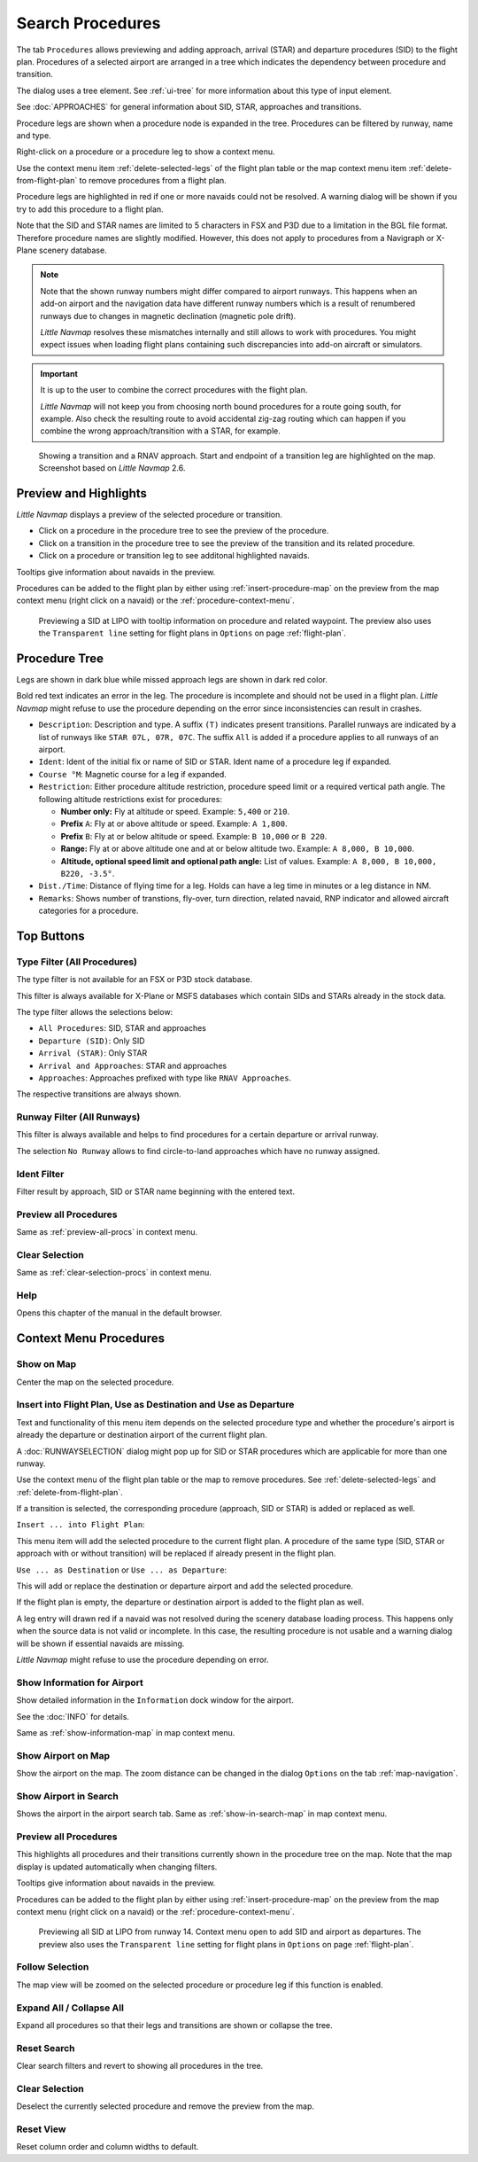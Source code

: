 |Search| Search Procedures
----------------------------------------

The tab ``Procedures`` allows previewing and adding approach, arrival (STAR) and
departure procedures (SID) to the flight plan. Procedures of a selected
airport are arranged in a tree which indicates the dependency between
procedure and transition.

The dialog uses a tree element. See :ref:`ui-tree` for more information about this type of input element.

See :doc:`APPROACHES` for general information about SID,
STAR, approaches and transitions.

Procedure legs are shown when a procedure node is expanded in the tree.
Procedures can be filtered by runway, name and type.

Right-click on a procedure or a procedure leg to show a context menu.

Use the context menu item :ref:`delete-selected-legs` of the flight plan table or the map context menu
item :ref:`delete-from-flight-plan` to remove procedures from a flight plan.

Procedure legs are highlighted in red if one or more navaids could not
be resolved. A warning dialog will be shown if you try to add this
procedure to a flight plan.

Note that the SID and STAR names are limited to 5 characters in FSX and
P3D due to a limitation in the BGL file format. Therefore procedure
names are slightly modified. However, this does not apply to procedures
from a Navigraph or X-Plane scenery database.

.. note::

     Note that the shown runway numbers might differ compared to airport runways.
     This happens when an add-on airport and the navigation data have different runway numbers which is a result of renumbered
     runways due to changes in magnetic declination (magnetic pole drift).

     *Little Navmap* resolves these mismatches internally and still allows to work with procedures.
     You might expect issues when loading flight plans containing such discrepancies into add-on aircraft or simulators.

.. important::

    It is up to the user to combine the correct procedures with the flight plan.

    *Little Navmap* will not keep you from choosing north bound procedures for a route going south, for example.
    Also check the resulting route to avoid accidental zig-zag routing which can happen if you combine the wrong
    approach/transition with a STAR, for example.


.. figure:: ../images/proceduresearch.jpg
       :scale: 80%

       Showing a transition and a RNAV approach. Start and
       endpoint of a transition leg are highlighted on the map. Screenshot based on *Little Navmap* 2.6.

.. _procedure-preview:

Preview and Highlights
~~~~~~~~~~~~~~~~~~~~~~~~~~~~

*Little Navmap* displays a preview of the selected procedure or transition.

-  Click on a procedure in the procedure tree to see the preview of the procedure.
-  Click on a transition in the procedure tree to see the preview of the transition and its related procedure.
-  Click on a procedure or transition leg to see additonal highlighted navaids.

Tooltips give information about navaids in the preview.

Procedures can be added to the flight plan by either using :ref:`insert-procedure-map` on the
preview from the map context menu (right click on a navaid) or the :ref:`procedure-context-menu`.

.. figure:: ../images/proc_preview_selected.jpg
    :scale: 80%

    Previewing a SID at LIPO with tooltip information on procedure and related waypoint.
    The preview also uses the ``Transparent line`` setting for flight plans in ``Options`` on page :ref:`flight-plan`.

.. _procedure-tree:

Procedure Tree
~~~~~~~~~~~~~~

Legs are shown in dark blue while missed approach legs are shown in dark
red color.

Bold red text indicates an error in the leg. The procedure is incomplete
and should not be used in a flight plan. *Little Navmap* might refuse to use the procedure
depending on the error since inconsistencies can result in crashes.

-  ``Description``: Description and type. A suffix ``(T)`` indicates present transitions.
   Parallel runways are indicated by a list of runways like ``STAR 07L, 07R, 07C``.
   The suffix ``All`` is added if a procedure applies to all runways of an airport.
-  ``Ident``: Ident of the initial fix or name of SID or STAR. Ident name of a procedure leg if expanded.
-  ``Course °M``: Magnetic course for a leg if expanded.
-  ``Restriction``: Either procedure altitude restriction, procedure speed limit or a required vertical path angle.
   The following altitude restrictions exist for procedures:

   -  **Number only:** Fly at altitude or speed. Example: ``5,400`` or
      ``210``.
   -  **Prefix** ``A``: Fly at or above altitude or speed. Example:
      ``A 1,800``.
   -  **Prefix** ``B``: Fly at or below altitude or speed. Example:
      ``B 10,000`` or ``B 220``.
   -  **Range:** Fly at or above altitude one and at or below altitude
      two. Example: ``A 8,000, B 10,000``.
   -  **Altitude, optional speed limit and optional path angle:** List of values. Example:
      ``A 8,000, B 10,000, B220, -3.5°``.

-  ``Dist./Time``: Distance of flying time for a leg. Holds can have a
   leg time in minutes or a leg distance in NM.
-  ``Remarks``: Shows number of transtions, fly-over, turn direction, related navaid, RNP indicator and allowed aircraft categories for a
   procedure.

Top Buttons
~~~~~~~~~~~

.. _procedure-filter-type:

Type Filter (All Procedures)
^^^^^^^^^^^^^^^^^^^^^^^^^^^^

The type filter is not available for an FSX or P3D stock database.

This filter is always available for X-Plane or MSFS databases which contain
SIDs and STARs already in the stock data.

The type filter allows the selections below:

-  ``All Procedures``: SID, STAR and approaches
-  ``Departure (SID)``: Only SID
-  ``Arrival (STAR)``: Only STAR
-  ``Arrival and Approaches``: STAR and approaches
-  ``Approaches``: Approaches prefixed with type like ``RNAV Approaches``.

The respective transitions are always shown.

.. _procedure-filter-runway:

Runway Filter (All Runways)
^^^^^^^^^^^^^^^^^^^^^^^^^^^

This filter is always available and helps to find procedures for a
certain departure or arrival runway.

The selection ``No Runway`` allows to find circle-to-land approaches which have no runway assigned.

.. _filter-ident-procs:

Ident Filter
^^^^^^^^^^^^^^^^^^^^^^^^^^^^^^^^^^^^^^^^^^^^^^^^^

Filter result by approach, SID or STAR name beginning with the entered text.

.. _button-preview-all-procs:

|Preview all Procedures| Preview all Procedures
^^^^^^^^^^^^^^^^^^^^^^^^^^^^^^^^^^^^^^^^^^^^^^^^^

Same as :ref:`preview-all-procs` in context menu.

.. _clear-selection-button-procs:

|Clear Selection| Clear Selection
^^^^^^^^^^^^^^^^^^^^^^^^^^^^^^^^^

Same as :ref:`clear-selection-procs` in context menu.

.. _help-procs:

|Help| Help
^^^^^^^^^^^

Opens this chapter of the manual in the default browser.

.. _procedure-context-menu:

Context Menu Procedures
~~~~~~~~~~~~~~~~~~~~~~~~~~~

.. _procedure-show-on-map:

|Show on Map| Show on Map
^^^^^^^^^^^^^^^^^^^^^^^^^

Center the map on the selected procedure.


.. _procedure-insert:

|Insert into Flight Plan / Use as Destination / Use as Departure| Insert into Flight Plan, Use as Destination and Use as Departure
^^^^^^^^^^^^^^^^^^^^^^^^^^^^^^^^^^^^^^^^^^^^^^^^^^^^^^^^^^^^^^^^^^^^^^^^^^^^^^^^^^^^^^^^^^^^^^^^^^^^^^^^^^^^^^^^^^^^^^^^^^^^^^^^^^^^

Text and functionality of this menu item depends on the selected
procedure type and whether the procedure's airport is already the
departure or destination airport of the current flight plan.

A :doc:`RUNWAYSELECTION` dialog might pop up for SID or STAR procedures which are applicable for more than one runway.

Use the context menu of the flight plan table or the map to remove procedures. See
:ref:`delete-selected-legs` and :ref:`delete-from-flight-plan`.

If a transition is selected, the corresponding procedure (approach, SID
or STAR) is added or replaced as well.

``Insert ... into Flight Plan``:

This menu item will add the selected procedure to the current flight
plan. A procedure of the same type (SID, STAR or approach with or
without transition) will be replaced if already present in the flight
plan.

``Use ... as Destination`` or ``Use ... as Departure``:

This will add or replace the destination or departure airport and add
the selected procedure.

If the flight plan is empty, the departure or destination airport is
added to the flight plan as well.

A leg entry will drawn red if a navaid was not resolved during the
scenery database loading process. This happens only when the source data
is not valid or incomplete. In this case, the resulting procedure is not
usable and a warning dialog will be shown if essential navaids are
missing.

*Little Navmap* might refuse to use the procedure depending on error.

.. _show-information-procs:

|Show Information for Airport| Show Information for Airport
^^^^^^^^^^^^^^^^^^^^^^^^^^^^^^^^^^^^^^^^^^^^^^^^^^^^^^^^^^^

Show detailed information in the ``Information`` dock window for the
airport.

See the :doc:`INFO` for details.

Same as :ref:`show-information-map` in map context menu.

.. _show-on-map-procs:

|Show Airport on Map| Show Airport on Map
^^^^^^^^^^^^^^^^^^^^^^^^^^^^^^^^^^^^^^^^^

Show the airport on the map. The zoom distance can be changed in the
dialog ``Options`` on the tab :ref:`map-navigation`.

.. _show-in-search-procs:

|Show Airport in Search| Show Airport in Search
^^^^^^^^^^^^^^^^^^^^^^^^^^^^^^^^^^^^^^^^^^^^^^^

Shows the airport in the airport search tab. Same as :ref:`show-in-search-map` in map context menu.

.. _preview-all-procs:

|Preview all Procedures| Preview all Procedures
^^^^^^^^^^^^^^^^^^^^^^^^^^^^^^^^^^^^^^^^^^^^^^^

This highlights all procedures and their transitions currently shown in the procedure tree on the map.
Note that the map display is updated automatically when changing filters.

Tooltips give information about navaids in the preview.

Procedures can be added to the flight plan by either using :ref:`insert-procedure-map` on the
preview from the map context menu (right click on a navaid) or the :ref:`procedure-context-menu`.

.. figure:: ../images/proc_preview.jpg
    :scale: 80%

    Previewing all SID at LIPO from runway 14. Context menu open to add SID and airport as departures.
    The preview also uses the ``Transparent line`` setting for flight plans in ``Options`` on page :ref:`flight-plan`.


Follow Selection
^^^^^^^^^^^^^^^^

The map view will be zoomed on the selected procedure or procedure leg if this function
is enabled.

Expand All / Collapse All
^^^^^^^^^^^^^^^^^^^^^^^^^

Expand all procedures so that their legs and transitions are shown or
collapse the tree.

.. _reset-search-procs:

|Reset Search| Reset Search
^^^^^^^^^^^^^^^^^^^^^^^^^^^

Clear search filters and revert to showing all procedures in the tree.

.. _clear-selection-procs:

|Clear Selection| Clear Selection
^^^^^^^^^^^^^^^^^^^^^^^^^^^^^^^^^

Deselect the currently selected procedure and remove the preview from
the map.

.. _reset-view-procs:

|Reset View| Reset View
^^^^^^^^^^^^^^^^^^^^^^^

Reset column order and column widths to default.

.. |Search| image:: ../images/icon_searchdock.png
.. |Clear Selection| image:: ../images/icon_clearselection.png
.. |Help| image:: ../images/icon_help.png
.. |Show on Map| image:: ../images/icon_showonmap.png
.. |Insert into Flight Plan / Use as Destination / Use as Departure| image:: ../images/icon_routeadd.png
.. |Show Information for Airport| image:: ../images/icon_globals.png
.. |Show Airport on Map| image:: ../images/icon_showonmap.png
.. |Show Airport in Search| image:: ../images/icon_search.png
.. |Reset Search| image:: ../images/icon_clear.png
.. |Reset View| image:: ../images/icon_cleartable.png
.. |Preview all Procedures| image:: ../images/icon_approachall.png

